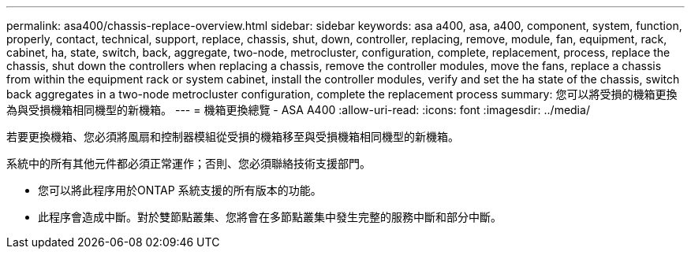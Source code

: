 ---
permalink: asa400/chassis-replace-overview.html 
sidebar: sidebar 
keywords: asa a400, asa, a400, component, system, function, properly, contact, technical, support, replace, chassis, shut, down, controller, replacing, remove, module, fan, equipment, rack, cabinet, ha, state, switch, back, aggregate, two-node, metrocluster, configuration, complete, replacement, process, replace the chassis, shut down the controllers when replacing a chassis, remove the controller modules, move the fans, replace a chassis from within the equipment rack or system cabinet, install the controller modules, verify and set the ha state of the chassis, switch back aggregates in a two-node metrocluster configuration, complete the replacement process 
summary: 您可以將受損的機箱更換為與受損機箱相同機型的新機箱。 
---
= 機箱更換總覽 - ASA A400
:allow-uri-read: 
:icons: font
:imagesdir: ../media/


[role="lead"]
若要更換機箱、您必須將風扇和控制器模組從受損的機箱移至與受損機箱相同機型的新機箱。

系統中的所有其他元件都必須正常運作；否則、您必須聯絡技術支援部門。

* 您可以將此程序用於ONTAP 系統支援的所有版本的功能。
* 此程序會造成中斷。對於雙節點叢集、您將會在多節點叢集中發生完整的服務中斷和部分中斷。

